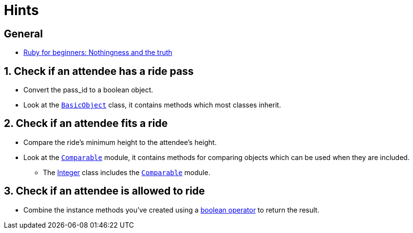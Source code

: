 = Hints

== General

* http://ruby-for-beginners.rubymonstas.org/conditionals/nothing_and_truth.html[Ruby for beginners: Nothingness and the truth]

== 1. Check if an attendee has a ride pass

* Convert the pass_id to a boolean object.
* Look at the https://docs.ruby-lang.org/en/master/BasicObject.html[`BasicObject`] class, it contains methods which most classes inherit.

== 2. Check if an attendee fits a ride

* Compare the ride's minimum height to the attendee's height.
* Look at the https://docs.ruby-lang.org/en/master/Comparable.html[`Comparable`] module, it contains methods for comparing objects which can be used when they are included.
 ** The https://docs.ruby-lang.org/en/master/Integer.html[Integer] class includes the https://docs.ruby-lang.org/en/master/Comparable.html[`Comparable`] module.

== 3. Check if an attendee is allowed to ride

* Combine the instance methods you've created using a https://ruby-doc.com/docs/ProgrammingRuby/html/tut_expressions.html#UG[boolean operator] to return the result.
